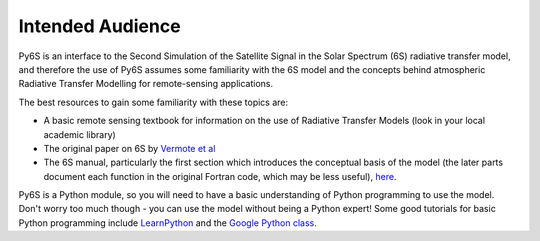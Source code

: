 Intended Audience
================================

Py6S is an interface to the Second Simulation of the Satellite Signal in the Solar Spectrum (6S) radiative transfer model, and therefore the use of Py6S assumes some familiarity with the 6S model and the concepts behind atmospheric Radiative Transfer Modelling for remote-sensing applications.

The best resources to gain some familiarity with these topics are:

* A basic remote sensing textbook for information on the use of Radiative Transfer Models (look in your local academic library) 
* The original paper on 6S by `Vermote et al <http://www2.geog.ucl.ac.uk/~mdisney/teaching/PPRS/papers/vermote_etal_IEEE_1997.pdf>`_
* The 6S manual, particularly the first section which introduces the conceptual basis of the model (the later parts document each function in the original Fortran code, which may be less useful), `here <http://6s.ltdri.org/pages/manual.html>`_.

Py6S is a Python module, so you will need to have a basic understanding of Python programming to use the model. Don't worry too much though - you can use the model without being a Python expert! Some good tutorials for basic Python programming include `LearnPython <http://www.learnpython.org/>`_ and the `Google Python class <https://developers.google.com/edu/python/>`_.
